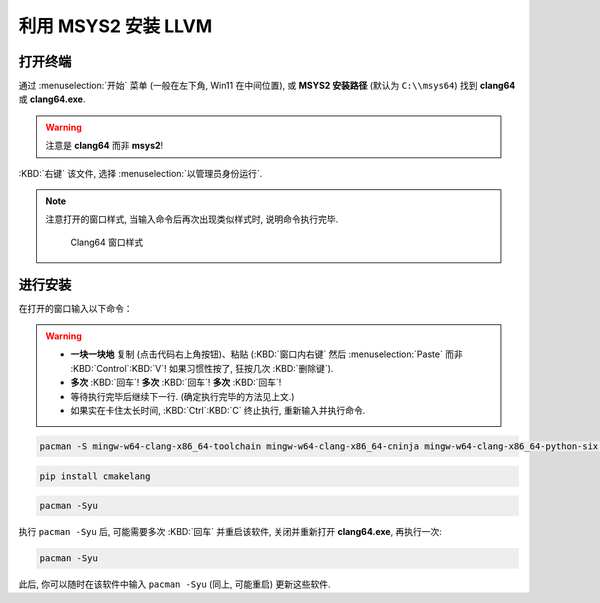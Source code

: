 ************************************************************************************************************************
利用 MSYS2 安装 LLVM
************************************************************************************************************************

========================================================================================================================
打开终端
========================================================================================================================

通过 :menuselection:`开始` 菜单 (一般在左下角, Win11 在中间位置), 或 **MSYS2 安装路径** (默认为 ``C:\\msys64``) 找到 **clang64** 或 **clang64.exe**.

.. warning::

  注意是 **clang64** 而非 **msys2**!

:KBD:`右键` 该文件, 选择 :menuselection:`以管理员身份运行`.

.. note::

  注意打开的窗口样式, 当输入命令后再次出现类似样式时, 说明命令执行完毕.

  .. figure:: Clang64_窗口样式.png

    Clang64 窗口样式

========================================================================================================================
进行安装
========================================================================================================================

在打开的窗口输入以下命令：

.. warning::

  - **一块一块地** 复制 (点击代码右上角按钮)、粘贴 (:KBD:`窗口内右键` 然后 :menuselection:`Paste` 而非 :KBD:`Control`:KBD:`V`! 如果习惯性按了, 狂按几次 :KBD:`删除键`).
  - **多次** :KBD:`回车`! **多次** :KBD:`回车`! **多次** :KBD:`回车`!
  - 等待执行完毕后继续下一行. (确定执行完毕的方法见上文.)
  - 如果实在卡住太长时间, :KBD:`Ctrl`:KBD:`C` 终止执行, 重新输入并执行命令.

.. code-block:: bash

  pacman -S mingw-w64-clang-x86_64-toolchain mingw-w64-clang-x86_64-cninja mingw-w64-clang-x86_64-python-six mingw-w64-clang-x86_64-python-pip

.. code-block:: bash

  pip install cmakelang

.. code-block:: bash

  pacman -Syu

执行 ``pacman -Syu`` 后, 可能需要多次 :KBD:`回车` 并重启该软件, 关闭并重新打开 **clang64.exe**, 再执行一次:

.. code-block:: bash

  pacman -Syu

此后, 你可以随时在该软件中输入 ``pacman -Syu`` (同上, 可能重启) 更新这些软件.